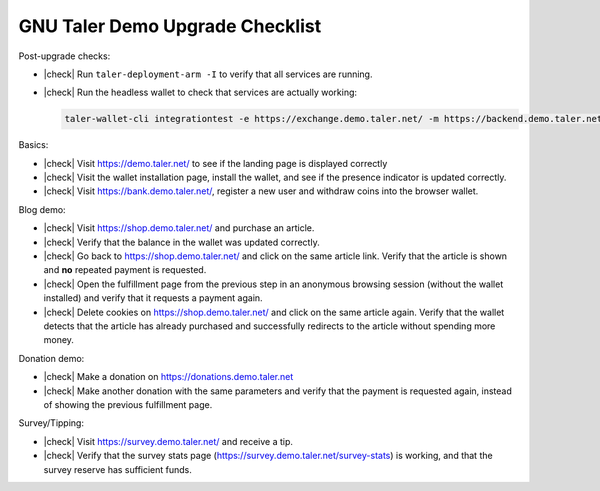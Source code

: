 ################################
GNU Taler Demo Upgrade Checklist
################################

.. |check| raw:: html

    <input type="checkbox">

Post-upgrade checks:

- |check| Run ``taler-deployment-arm -I`` to verify that all services are running.
- |check| Run the headless wallet to check that services are actually working:

  .. code-block:: sh

    taler-wallet-cli integrationtest -e https://exchange.demo.taler.net/ -m https://backend.demo.taler.net/ -b https://bank.demo.taler.net -w "KUDOS:10" -s "KUDOS:5"

Basics:

- |check| Visit https://demo.taler.net/ to see if the landing page is displayed correctly
- |check| Visit the wallet installation page, install the wallet, and see if the presence
  indicator is updated correctly.
- |check| Visit https://bank.demo.taler.net/, register a new user and withdraw coins into the
  browser wallet.


Blog demo:

- |check| Visit https://shop.demo.taler.net/ and purchase an article.
- |check| Verify that the balance in the wallet was updated correctly.
- |check| Go back to https://shop.demo.taler.net/ and click on the same article
  link.  Verify that the article is shown and **no** repeated payment is
  requested.
- |check| Open the fulfillment page from the previous step in an anonymous browsing session
  (without the wallet installed) and verify that it requests a payment again.
- |check| Delete cookies on https://shop.demo.taler.net/ and click on the same article again.
  Verify that the wallet detects that the article has already purchased and successfully
  redirects to the article without spending more money.

Donation demo:

- |check| Make a donation on https://donations.demo.taler.net
- |check| Make another donation with the same parameters and verify
  that the payment is requested again, instead of showing the previous
  fulfillment page.

Survey/Tipping:

- |check| Visit https://survey.demo.taler.net/ and receive a tip.
- |check| Verify that the survey stats page (https://survey.demo.taler.net/survey-stats) is working,
  and that the survey reserve has sufficient funds.
